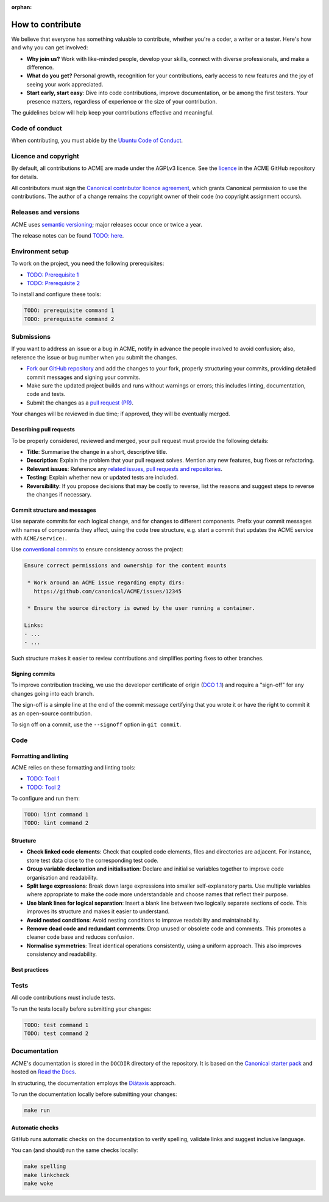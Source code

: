:orphan:

.. TODO: Replace all mentions of ACME with your project name
.. TODO: Update all sections containing TODOs; make sure no TODOs are left


How to contribute
=================

We believe that everyone has something valuable to contribute,
whether you're a coder, a writer or a tester.
Here's how and why you can get involved:

- **Why join us?** Work with like-minded people, develop your skills,
  connect with diverse professionals, and make a difference.

- **What do you get?** Personal growth, recognition for your contributions,
  early access to new features and the joy of seeing your work appreciated.

- **Start early, start easy**: Dive into code contributions,
  improve documentation, or be among the first testers.
  Your presence matters,
  regardless of experience or the size of your contribution.


The guidelines below will help keep your contributions effective and meaningful.


Code of conduct
---------------

When contributing, you must abide by the
`Ubuntu Code of Conduct <https://ubuntu.com/community/ethos/code-of-conduct>`_.


Licence and copyright
---------------------

.. TODO: Update with your license details or drop if excessive

By default, all contributions to ACME are made under the AGPLv3 licence.
See the `licence <https://github.com/canonical/ACME/blob/main/COPYING>`_
in the ACME GitHub repository for details.

All contributors must sign the `Canonical contributor licence agreement
<https://ubuntu.com/legal/contributors>`_,
which grants Canonical permission to use the contributions.
The author of a change remains the copyright owner of their code
(no copyright assignment occurs).


Releases and versions
---------------------

.. TODO: Add your release and versioning details or drop if excessive

ACME uses `semantic versioning <https://semver.org/>`_;
major releases occur once or twice a year.

The release notes can be found `TODO: here <https://example.com>`_.


Environment setup
-----------------

.. TODO: Update with your prerequisites or drop if excessive

To work on the project, you need the following prerequisites:

- `TODO: Prerequisite 1 <http://example.com>`_
- `TODO: Prerequisite 2 <http://example.com>`_


To install and configure these tools:

.. code-block:: console

   TODO: prerequisite command 1
   TODO: prerequisite command 2


Submissions
-----------

.. TODO: Suggest your own PR process or drop if excessive

If you want to address an issue or a bug in ACME,
notify in advance the people involved to avoid confusion;
also, reference the issue or bug number when you submit the changes.

- `Fork
  <https://docs.github.com/en/pull-requests/collaborating-with-pull-requests/working-with-forks/about-forks>`_
  our `GitHub repository <https://github.com/canonical/ACME>`_
  and add the changes to your fork,
  properly structuring your commits,
  providing detailed commit messages
  and signing your commits.

- Make sure the updated project builds and runs without warnings or errors;
  this includes linting, documentation, code and tests.

- Submit the changes as a `pull request (PR)
  <https://docs.github.com/en/pull-requests/collaborating-with-pull-requests/proposing-changes-to-your-work-with-pull-requests/creating-a-pull-request-from-a-fork>`_.


Your changes will be reviewed in due time;
if approved, they will be eventually merged.


Describing pull requests
~~~~~~~~~~~~~~~~~~~~~~~~

.. TODO: Update with your own checklist or drop if excessive

To be properly considered, reviewed and merged,
your pull request must provide the following details:

- **Title**: Summarise the change in a short, descriptive title.

- **Description**: Explain the problem that your pull request solves.
  Mention any new features, bug fixes or refactoring.

- **Relevant issues**: Reference any
  `related issues, pull requests and repositories <https://docs.github.com/en/get-started/writing-on-github/working-with-advanced-formatting/autolinked-references-and-urls>`_.

- **Testing**: Explain whether new or updated tests are included.

- **Reversibility**: If you propose decisions that may be costly to reverse,
  list the reasons and suggest steps to reverse the changes if necessary.


Commit structure and messages
~~~~~~~~~~~~~~~~~~~~~~~~~~~~~

.. TODO: Update with your own guidelines or drop if excessive

Use separate commits for each logical change,
and for changes to different components.
Prefix your commit messages with names of components they affect,
using the code tree structure,
e.g. start a commit that updates the ACME service with ``ACME/service:``.

Use `conventional commits <https://www.conventionalcommits.org/>`_
to ensure consistency across the project:

.. code-block:: none

   Ensure correct permissions and ownership for the content mounts
    
    * Work around an ACME issue regarding empty dirs:
      https://github.com/canonical/ACME/issues/12345
    
    * Ensure the source directory is owned by the user running a container.

   Links:
   - ...
   - ...


Such structure makes it easier to review contributions
and simplifies porting fixes to other branches.


Signing commits
~~~~~~~~~~~~~~~

.. TODO: Update with your suggestions or drop if excessive

To improve contribution tracking,
we use the developer certificate of origin
(`DCO 1.1 <https://developercertificate.org/>`_)
and require a "sign-off" for any changes going into each branch.

The sign-off is a simple line at the end of the commit message
certifying that you wrote it
or have the right to commit it as an open-source contribution.

To sign off on a commit, use the ``--signoff`` option in ``git commit``.


Code
----

Formatting and linting
~~~~~~~~~~~~~~~~~~~~~~

.. TODO: Update with your linting configuration setup or drop if excessive

ACME relies on these formatting and linting tools:

- `TODO: Tool 1 <http://example.com>`_
- `TODO: Tool 2 <http://example.com>`_


To configure and run them:

.. code-block:: console

   TODO: lint command 1
   TODO: lint command 2


Structure
~~~~~~~~~

- **Check linked code elements**:
  Check that coupled code elements, files and directories are adjacent.
  For instance, store test data close to the corresponding test code.

- **Group variable declaration and initialisation**:
  Declare and initialise variables together
  to improve code organisation and readability.

- **Split large expressions**:
  Break down large expressions
  into smaller self-explanatory parts.
  Use multiple variables where appropriate
  to make the code more understandable
  and choose names that reflect their purpose.

- **Use blank lines for logical separation**:
  Insert a blank line between two logically separate sections of code.
  This improves its structure and makes it easier to understand.

- **Avoid nested conditions**:
  Avoid nesting conditions to improve readability and maintainability.

- **Remove dead code and redundant comments**:
  Drop unused or obsolete code and comments.
  This promotes a cleaner code base and reduces confusion.

- **Normalise symmetries**:
  Treat identical operations consistently, using a uniform approach.
  This also improves consistency and readability.


Best practices
~~~~~~~~~~~~~~

.. TODO: Update with your best practices or drop if excessive


Tests
-----

.. TODO: Update with your testing framework details or drop if excessive

All code contributions must include tests.

To run the tests locally before submitting your changes:

.. code-block:: console

   TODO: test command 1
   TODO: test command 2


Documentation
-------------

ACME's documentation is stored in the ``DOCDIR`` directory of the repository.
It is based on the `Canonical starter pack
<https://canonical-starter-pack.readthedocs-hosted.com/latest/>`_
and hosted on `Read the Docs <https://about.readthedocs.com/>`_.

In structuring,
the documentation employs the `Diátaxis <https://diataxis.fr/>`_ approach.

To run the documentation locally before submitting your changes:

.. code-block:: console

   make run


Automatic checks
~~~~~~~~~~~~~~~~

GitHub runs automatic checks on the documentation
to verify spelling, validate links and suggest inclusive language.

You can (and should) run the same checks locally:

.. code-block:: console

   make spelling
   make linkcheck
   make woke

